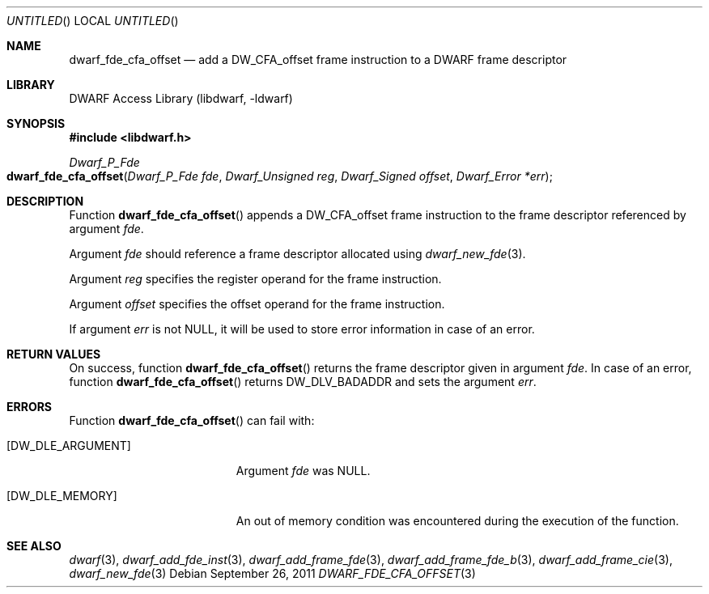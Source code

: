 .\"	$NetBSD: dwarf_fde_cfa_offset.3,v 1.2 2014/03/09 16:58:03 christos Exp $
.\"
.\" Copyright (c) 2011 Kai Wang
.\" All rights reserved.
.\"
.\" Redistribution and use in source and binary forms, with or without
.\" modification, are permitted provided that the following conditions
.\" are met:
.\" 1. Redistributions of source code must retain the above copyright
.\"    notice, this list of conditions and the following disclaimer.
.\" 2. Redistributions in binary form must reproduce the above copyright
.\"    notice, this list of conditions and the following disclaimer in the
.\"    documentation and/or other materials provided with the distribution.
.\"
.\" THIS SOFTWARE IS PROVIDED BY THE AUTHOR AND CONTRIBUTORS ``AS IS'' AND
.\" ANY EXPRESS OR IMPLIED WARRANTIES, INCLUDING, BUT NOT LIMITED TO, THE
.\" IMPLIED WARRANTIES OF MERCHANTABILITY AND FITNESS FOR A PARTICULAR PURPOSE
.\" ARE DISCLAIMED.  IN NO EVENT SHALL THE AUTHOR OR CONTRIBUTORS BE LIABLE
.\" FOR ANY DIRECT, INDIRECT, INCIDENTAL, SPECIAL, EXEMPLARY, OR CONSEQUENTIAL
.\" DAMAGES (INCLUDING, BUT NOT LIMITED TO, PROCUREMENT OF SUBSTITUTE GOODS
.\" OR SERVICES; LOSS OF USE, DATA, OR PROFITS; OR BUSINESS INTERRUPTION)
.\" HOWEVER CAUSED AND ON ANY THEORY OF LIABILITY, WHETHER IN CONTRACT, STRICT
.\" LIABILITY, OR TORT (INCLUDING NEGLIGENCE OR OTHERWISE) ARISING IN ANY WAY
.\" OUT OF THE USE OF THIS SOFTWARE, EVEN IF ADVISED OF THE POSSIBILITY OF
.\" SUCH DAMAGE.
.\"
.\" Id: dwarf_fde_cfa_offset.3 2073 2011-10-27 03:30:47Z jkoshy 
.\"
.Dd September 26, 2011
.Os
.Dt DWARF_FDE_CFA_OFFSET 3
.Sh NAME
.Nm dwarf_fde_cfa_offset
.Nd add a DW_CFA_offset frame instruction to a DWARF frame descriptor
.Sh LIBRARY
.Lb libdwarf
.Sh SYNOPSIS
.In libdwarf.h
.Ft "Dwarf_P_Fde"
.Fo dwarf_fde_cfa_offset
.Fa "Dwarf_P_Fde fde"
.Fa "Dwarf_Unsigned reg"
.Fa "Dwarf_Signed offset"
.Fa "Dwarf_Error *err"
.Fc
.Sh DESCRIPTION
Function
.Fn dwarf_fde_cfa_offset
appends a
.Dv DW_CFA_offset
frame instruction to the frame descriptor referenced by argument
.Ar fde .
.Pp
Argument
.Ar fde
should reference a frame descriptor allocated using
.Xr dwarf_new_fde 3 .
.Pp
Argument
.Ar reg
specifies the register operand for the frame instruction.
.Pp
Argument
.Ar offset
specifies the offset operand for the frame instruction.
.Pp
If argument
.Ar err
is not NULL, it will be used to store error information in case of an
error.
.Sh RETURN VALUES
On success, function
.Fn dwarf_fde_cfa_offset
returns the frame descriptor given in argument
.Ar fde .
In case of an error, function
.Fn dwarf_fde_cfa_offset
returns
.Dv DW_DLV_BADADDR
and sets the argument
.Ar err .
.Sh ERRORS
Function
.Fn dwarf_fde_cfa_offset
can fail with:
.Bl -tag -width ".Bq Er DW_DLE_ARGUMENT"
.It Bq Er DW_DLE_ARGUMENT
Argument
.Ar fde
was NULL.
.It Bq Er DW_DLE_MEMORY
An out of memory condition was encountered during the execution of the
function.
.El
.Sh SEE ALSO
.Xr dwarf 3 ,
.Xr dwarf_add_fde_inst 3 ,
.Xr dwarf_add_frame_fde 3 ,
.Xr dwarf_add_frame_fde_b 3 ,
.Xr dwarf_add_frame_cie 3 ,
.Xr dwarf_new_fde 3
